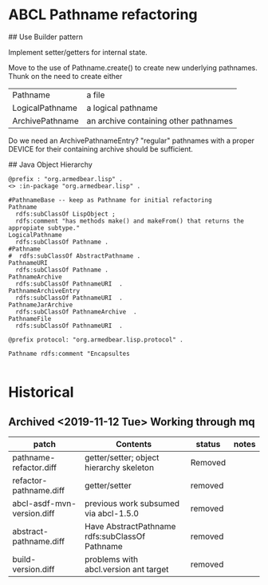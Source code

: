 * ABCL Pathname refactoring

##  Use Builder pattern 

Implement setter/getters for internal state.  

Move to the use of Pathname.create() to create new underlying
pathnames.  Thunk on the need to create either

 | Pathname        | a file                                |
 | LogicalPathname | a logical pathname                    |
 | ArchivePathname | an archive containing other pathnames |

Do we need an ArchivePathnameEntry?  "regular" pathnames with a proper
DEVICE for their containing archive should be sufficient.
  


## Java Object Hierarchy


#+BEGIN_SRC n3
@prefix : "org.armedbear.lisp" .
<> :in-package "org.armedbear.lisp" .

#PathnameBase -- keep as Pathname for initial refactoring
Pathname
  rdfs:subClassOf LispObject ;
  rdfs:comment "has methods make() and makeFrom() that returns the appropiate subtype."
LogicalPathname 
  rdfs:subClassOf Pathname .
#Pathname 
#  rdfs:subClassOf AbstractPathname .
PathnameURI 
  rdfs:subClassOf Pathname .
PathnameArchive
  rdfs:subClassOf PathnameURI  .
PathnameArchiveEntry
  rdfs:subClassOf PathnameURI  .
PathnameJarArchive
  rdfs:subClassOf PathnameArchive  .
PathnameFile
  rdfs:subClassOf PathnameURI  .
#+END_SRC


#+BEGIN_SRC n3
@prefix protocol: "org.armedbear.lisp.protocol" .

Pathname rdfs:comment "Encapsultes

#+END_SRC


* Historical

** Archived <2019-11-12 Tue> Working through mq 


| patch                      | Contents                                       | status  | notes |
|----------------------------+------------------------------------------------+---------+-------|
| pathname-refactor.diff     | getter/setter; object hierarchy skeleton       | Removed |       |
| refactor-pathname.diff     | getter/setter                                  | removed |       |
| abcl-asdf-mvn-version.diff | previous work subsumed via abcl-1.5.0          | removed |       |
| abstract-pathname.diff     | Have AbstractPathname rdfs:subClassOf Pathname | removed |       |
| build-version.diff         | problems with abcl.version ant target          | removed |       |
